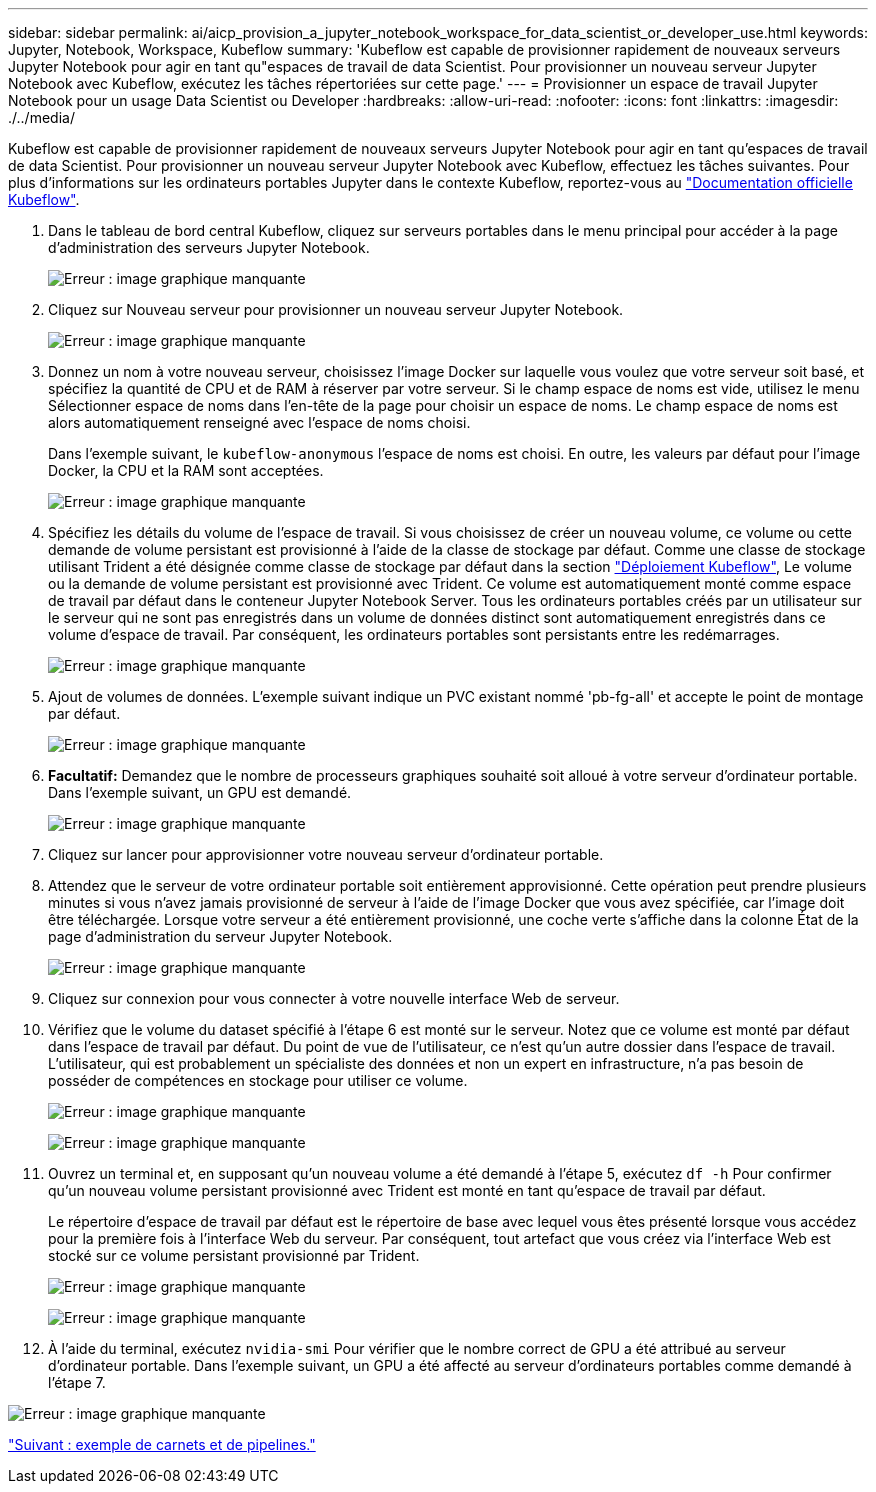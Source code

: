 ---
sidebar: sidebar 
permalink: ai/aicp_provision_a_jupyter_notebook_workspace_for_data_scientist_or_developer_use.html 
keywords: Jupyter, Notebook, Workspace, Kubeflow 
summary: 'Kubeflow est capable de provisionner rapidement de nouveaux serveurs Jupyter Notebook pour agir en tant qu"espaces de travail de data Scientist. Pour provisionner un nouveau serveur Jupyter Notebook avec Kubeflow, exécutez les tâches répertoriées sur cette page.' 
---
= Provisionner un espace de travail Jupyter Notebook pour un usage Data Scientist ou Developer
:hardbreaks:
:allow-uri-read: 
:nofooter: 
:icons: font
:linkattrs: 
:imagesdir: ./../media/


Kubeflow est capable de provisionner rapidement de nouveaux serveurs Jupyter Notebook pour agir en tant qu'espaces de travail de data Scientist. Pour provisionner un nouveau serveur Jupyter Notebook avec Kubeflow, effectuez les tâches suivantes. Pour plus d'informations sur les ordinateurs portables Jupyter dans le contexte Kubeflow, reportez-vous au https://www.kubeflow.org/docs/components/notebooks/["Documentation officielle Kubeflow"^].

. Dans le tableau de bord central Kubeflow, cliquez sur serveurs portables dans le menu principal pour accéder à la page d'administration des serveurs Jupyter Notebook.
+
image:aicp_image9.png["Erreur : image graphique manquante"]

. Cliquez sur Nouveau serveur pour provisionner un nouveau serveur Jupyter Notebook.
+
image:aicp_image10.png["Erreur : image graphique manquante"]

. Donnez un nom à votre nouveau serveur, choisissez l'image Docker sur laquelle vous voulez que votre serveur soit basé, et spécifiez la quantité de CPU et de RAM à réserver par votre serveur. Si le champ espace de noms est vide, utilisez le menu Sélectionner espace de noms dans l'en-tête de la page pour choisir un espace de noms. Le champ espace de noms est alors automatiquement renseigné avec l'espace de noms choisi.
+
Dans l'exemple suivant, le `kubeflow-anonymous` l'espace de noms est choisi. En outre, les valeurs par défaut pour l'image Docker, la CPU et la RAM sont acceptées.

+
image:aicp_image11.png["Erreur : image graphique manquante"]

. Spécifiez les détails du volume de l'espace de travail. Si vous choisissez de créer un nouveau volume, ce volume ou cette demande de volume persistant est provisionné à l'aide de la classe de stockage par défaut. Comme une classe de stockage utilisant Trident a été désignée comme classe de stockage par défaut dans la section link:aicp_kubeflow_deployment_overview.html["Déploiement Kubeflow"], Le volume ou la demande de volume persistant est provisionné avec Trident. Ce volume est automatiquement monté comme espace de travail par défaut dans le conteneur Jupyter Notebook Server. Tous les ordinateurs portables créés par un utilisateur sur le serveur qui ne sont pas enregistrés dans un volume de données distinct sont automatiquement enregistrés dans ce volume d'espace de travail. Par conséquent, les ordinateurs portables sont persistants entre les redémarrages.
+
image:aicp_image12.png["Erreur : image graphique manquante"]

. Ajout de volumes de données. L'exemple suivant indique un PVC existant nommé 'pb-fg-all' et accepte le point de montage par défaut.
+
image:aicp_image13.png["Erreur : image graphique manquante"]

. *Facultatif:* Demandez que le nombre de processeurs graphiques souhaité soit alloué à votre serveur d'ordinateur portable. Dans l'exemple suivant, un GPU est demandé.
+
image:aicp_image14.png["Erreur : image graphique manquante"]

. Cliquez sur lancer pour approvisionner votre nouveau serveur d'ordinateur portable.
. Attendez que le serveur de votre ordinateur portable soit entièrement approvisionné. Cette opération peut prendre plusieurs minutes si vous n'avez jamais provisionné de serveur à l'aide de l'image Docker que vous avez spécifiée, car l'image doit être téléchargée. Lorsque votre serveur a été entièrement provisionné, une coche verte s'affiche dans la colonne État de la page d'administration du serveur Jupyter Notebook.
+
image:aicp_image15.png["Erreur : image graphique manquante"]

. Cliquez sur connexion pour vous connecter à votre nouvelle interface Web de serveur.
. Vérifiez que le volume du dataset spécifié à l'étape 6 est monté sur le serveur. Notez que ce volume est monté par défaut dans l'espace de travail par défaut. Du point de vue de l'utilisateur, ce n'est qu'un autre dossier dans l'espace de travail. L'utilisateur, qui est probablement un spécialiste des données et non un expert en infrastructure, n'a pas besoin de posséder de compétences en stockage pour utiliser ce volume.
+
image:aicp_image16.png["Erreur : image graphique manquante"]

+
image:aicp_image17.png["Erreur : image graphique manquante"]

. Ouvrez un terminal et, en supposant qu'un nouveau volume a été demandé à l'étape 5, exécutez `df -h` Pour confirmer qu'un nouveau volume persistant provisionné avec Trident est monté en tant qu'espace de travail par défaut.
+
Le répertoire d’espace de travail par défaut est le répertoire de base avec lequel vous êtes présenté lorsque vous accédez pour la première fois à l’interface Web du serveur. Par conséquent, tout artefact que vous créez via l'interface Web est stocké sur ce volume persistant provisionné par Trident.

+
image:aicp_image18.png["Erreur : image graphique manquante"]

+
image:aicp_image19.png["Erreur : image graphique manquante"]

. À l'aide du terminal, exécutez `nvidia-smi` Pour vérifier que le nombre correct de GPU a été attribué au serveur d'ordinateur portable. Dans l'exemple suivant, un GPU a été affecté au serveur d'ordinateurs portables comme demandé à l'étape 7.


image:aicp_image20.png["Erreur : image graphique manquante"]

link:aicp_example_notebooks_and_pipelines.html["Suivant : exemple de carnets et de pipelines."]

